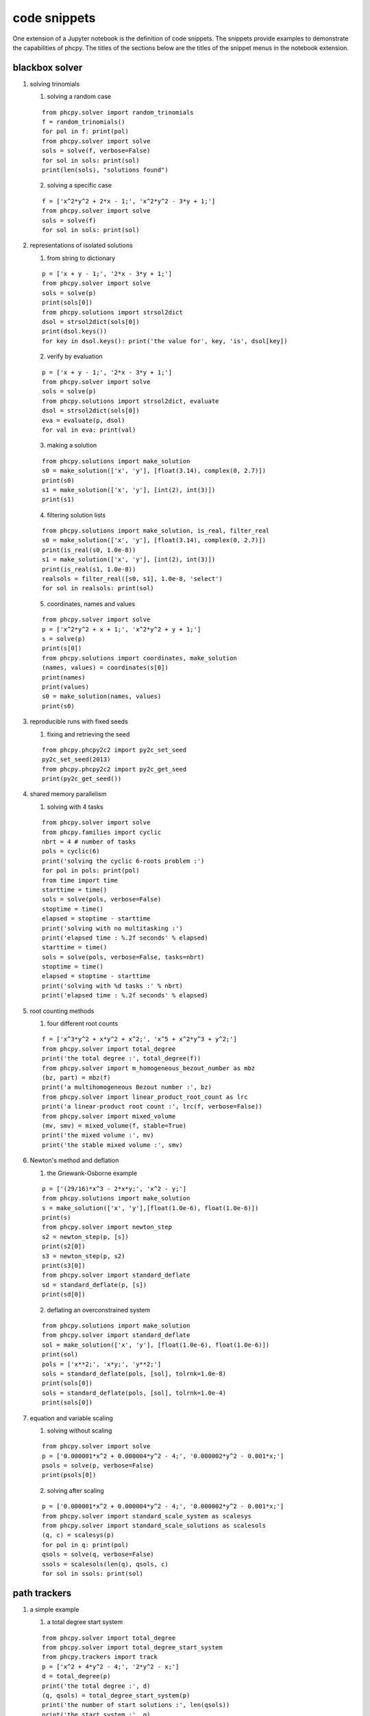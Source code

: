 code snippets
=============

One extension of a Jupyter notebook is the definition of code snippets.  
The snippets provide examples to demonstrate the capabilities of phcpy.
The titles of the sections below are the titles of the snippet menus
in the notebook extension.

blackbox solver
---------------

1. solving trinomials

   1. solving a random case

   ::

       from phcpy.solver import random_trinomials
       f = random_trinomials()
       for pol in f: print(pol)
       from phcpy.solver import solve
       sols = solve(f, verbose=False)
       for sol in sols: print(sol)
       print(len(sols), "solutions found")

   2. solving a specific case

   ::

       f = ['x^2*y^2 + 2*x - 1;', 'x^2*y^2 - 3*y + 1;']
       from phcpy.solver import solve
       sols = solve(f)
       for sol in sols: print(sol)

2. representations of isolated solutions

   1. from string to dictionary

   ::

       p = ['x + y - 1;', '2*x - 3*y + 1;']
       from phcpy.solver import solve
       sols = solve(p)
       print(sols[0])
       from phcpy.solutions import strsol2dict
       dsol = strsol2dict(sols[0])
       print(dsol.keys())
       for key in dsol.keys(): print('the value for', key, 'is', dsol[key])

   2. verify by evaluation

   ::

       p = ['x + y - 1;', '2*x - 3*y + 1;']
       from phcpy.solver import solve
       sols = solve(p)
       from phcpy.solutions import strsol2dict, evaluate
       dsol = strsol2dict(sols[0])
       eva = evaluate(p, dsol)
       for val in eva: print(val)

   3. making a solution

   ::

       from phcpy.solutions import make_solution
       s0 = make_solution(['x', 'y'], [float(3.14), complex(0, 2.7)])
       print(s0)
       s1 = make_solution(['x', 'y'], [int(2), int(3)])
       print(s1)

   4. filtering solution lists

   ::

       from phcpy.solutions import make_solution, is_real, filter_real
       s0 = make_solution(['x', 'y'], [float(3.14), complex(0, 2.7)])
       print(is_real(s0, 1.0e-8))
       s1 = make_solution(['x', 'y'], [int(2), int(3)])
       print(is_real(s1, 1.0e-8))
       realsols = filter_real([s0, s1], 1.0e-8, 'select')
       for sol in realsols: print(sol)

   5. coordinates, names and values

   ::

       from phcpy.solver import solve
       p = ['x^2*y^2 + x + 1;', 'x^2*y^2 + y + 1;']
       s = solve(p)
       print(s[0])
       from phcpy.solutions import coordinates, make_solution
       (names, values) = coordinates(s[0])
       print(names)
       print(values)
       s0 = make_solution(names, values)
       print(s0)

3. reproducible runs with fixed seeds

   1. fixing and retrieving the seed

   ::

       from phcpy.phcpy2c2 import py2c_set_seed
       py2c_set_seed(2013)
       from phcpy.phcpy2c2 import py2c_get_seed
       print(py2c_get_seed())

4. shared memory parallelism

   1. solving with 4 tasks

   ::

       from phcpy.solver import solve
       from phcpy.families import cyclic
       nbrt = 4 # number of tasks
       pols = cyclic(6)
       print('solving the cyclic 6-roots problem :')
       for pol in pols: print(pol)
       from time import time
       starttime = time()
       sols = solve(pols, verbose=False)
       stoptime = time()
       elapsed = stoptime - starttime
       print('solving with no multitasking :')
       print('elapsed time : %.2f seconds' % elapsed)
       starttime = time()
       sols = solve(pols, verbose=False, tasks=nbrt)
       stoptime = time()
       elapsed = stoptime - starttime
       print('solving with %d tasks :' % nbrt)
       print('elapsed time : %.2f seconds' % elapsed)
 
5. root counting methods

   1. four different root counts

   ::

       f = ['x^3*y^2 + x*y^2 + x^2;', 'x^5 + x^2*y^3 + y^2;']
       from phcpy.solver import total_degree
       print('the total degree :', total_degree(f))
       from phcpy.solver import m_homogeneous_bezout_number as mbz
       (bz, part) = mbz(f)
       print('a multihomogeneous Bezout number :', bz)
       from phcpy.solver import linear_product_root_count as lrc
       print('a linear-product root count :', lrc(f, verbose=False))
       from phcpy.solver import mixed_volume
       (mv, smv) = mixed_volume(f, stable=True)
       print('the mixed volume :', mv)
       print('the stable mixed volume :', smv)

6. Newton's method and deflation

   1. the Griewank-Osborne example

   ::

       p = ['(29/16)*x^3 - 2*x*y;', 'x^2 - y;']
       from phcpy.solutions import make_solution
       s = make_solution(['x', 'y'],[float(1.0e-6), float(1.0e-6)])
       print(s)
       from phcpy.solver import newton_step
       s2 = newton_step(p, [s])
       print(s2[0])
       s3 = newton_step(p, s2)
       print(s3[0])
       from phcpy.solver import standard_deflate
       sd = standard_deflate(p, [s])
       print(sd[0])

   2. deflating an overconstrained system

   ::

       from phcpy.solutions import make_solution
       from phcpy.solver import standard_deflate
       sol = make_solution(['x', 'y'], [float(1.0e-6), float(1.0e-6)])
       print(sol)
       pols = ['x**2;', 'x*y;', 'y**2;']
       sols = standard_deflate(pols, [sol], tolrnk=1.0e-8)
       print(sols[0])
       sols = standard_deflate(pols, [sol], tolrnk=1.0e-4)
       print(sols[0])

7. equation and variable scaling

   1. solving without scaling

   ::

       from phcpy.solver import solve
       p = ['0.000001*x^2 + 0.000004*y^2 - 4;', '0.000002*y^2 - 0.001*x;']
       psols = solve(p, verbose=False)
       print(psols[0])

   2. solving after scaling

   ::

       p = ['0.000001*x^2 + 0.000004*y^2 - 4;', '0.000002*y^2 - 0.001*x;']
       from phcpy.solver import standard_scale_system as scalesys
       from phcpy.solver import standard_scale_solutions as scalesols
       (q, c) = scalesys(p)
       for pol in q: print(pol)
       qsols = solve(q, verbose=False)
       ssols = scalesols(len(q), qsols, c)
       for sol in ssols: print(sol)

path trackers
-------------

1. a simple example

   1. a total degree start system

   ::

       from phcpy.solver import total_degree
       from phcpy.solver import total_degree_start_system
       from phcpy.trackers import track
       p = ['x^2 + 4*y^2 - 4;', '2*y^2 - x;']
       d = total_degree(p)
       print('the total degree :', d)
       (q, qsols) = total_degree_start_system(p)
       print('the number of start solutions :', len(qsols))
       print('the start system :', q)
       s = track(p, q, qsols)
       print('the number of solutions :', len(s))
       for sol in s: print(sol)

   2. track one solution path

   ::

       from phcpy.solver import total_degree_start_system
       from phcpy.trackers import track
       p = ['x^2 + 4*y^2 - 4;', '2*y^2 - x;']
       (q, qsols) = total_degree_start_system(p)
       s1 = track(p, q, [qsols[2]])
       print(s1[0])
       s2 = track(p, q,[qsols[2]])
       print(s2[0])

2. fixing the gamma constant

   1. specifying the gamma parameter

   ::

       from phcpy.solver import total_degree_start_system
       from phcpy.trackers import track
       p = ['x^2 + 4*y^2 - 4;', '2*y^2 - x;']
       (q, qsols) = total_degree_start_system(p)
       s3 = track(p, q, [qsols[2]], gamma=complex(0.824372806319,0.56604723848934))
       print('the solution at the end:')
       print(s3[0])

3. give the next solution on a path

   1. tracking with a generator

   ::

       from phcpy.solver import total_degree_start_system
       p = ['x**2 + 4*x**2 - 4;', '2*y**2 - x;']
       (q, s) = total_degree_start_system(p)
       from phcpy.trackers import initialize_standard_tracker
       from phcpy.trackers import initialize_standard_solution
       from phcpy.trackers import next_standard_solution
       initialize_standard_tracker(p, q)
       initialize_standard_solution(len(p), s[0])
       s1 = next_standard_solution()
       print('the next point on the solution path :')
       print(s1)
       print(next_standard_solution())
       print(next_standard_solution())
       initialize_standard_solution(len(p), s[1])
       points = [next_standard_solution() for i in range(11)]
       from phcpy.solutions import strsol2dict
       dicpts = [strsol2dict(sol) for sol in points]
       xvals = [sol['x'] for sol in dicpts]
       for x in xvals: print(x)

   2. plotting trajectories

   ::

       p = ['x^2 + y - 3;', 'x + 0.125*y^2 - 1.5;']
       print('constructing a total degree start system ...')
       from phcpy.solver import total_degree_start_system as tds
       q, qsols = tds(p)
       print('number of start solutions :', len(qsols))
       from phcpy.trackers import initialize_standard_tracker
       from phcpy.trackers import initialize_standard_solution
       from phcpy.trackers import next_standard_solution
       initialize_standard_tracker(p, q, False)
       from phcpy.solutions import strsol2dict
       import matplotlib.pyplot as plt
       plt.ion()
       fig = plt.figure()
       for k in range(len(qsols)):
           if(k == 0):
               axs = fig.add_subplot(221)
           elif(k == 1):
               axs = fig.add_subplot(222)
           elif(k == 2):
               axs = fig.add_subplot(223)
           elif(k == 3):
               axs = fig.add_subplot(224)
           startsol = qsols[k]
           initialize_standard_solution(len(p),startsol)
           dictsol = strsol2dict(startsol)
           xpoints =  [dictsol['x']]
           ypoints =  [dictsol['y']]
           for k in range(300):
               ns = next_standard_solution()
               dictsol = strsol2dict(ns)
               xpoints.append(dictsol['x'])
               ypoints.append(dictsol['y'])
               tval = eval(dictsol['t'].lstrip().split(' ')[0])
               if(tval == 1.0):
                   break
           print(ns)
           xre = [point.real for point in xpoints]
           yre = [point.real for point in ypoints]
           axs.set_xlim(min(xre)-0.3, max(xre)+0.3)
           axs.set_ylim(min(yre)-0.3, max(yre)+0.3)
           dots, = axs.plot(xre,yre,'r-')
           fig.canvas.draw()
       fig.canvas.draw()

4. solving with polyhedral homotopies
         
   1. solving a random coefficient system

   ::

       p = ['x^3*y^2 - 3*x^3 + 7;','x*y^3 + 6*y^3 - 9;']
       from phcpy.solver import mixed_volume
       print('the mixed volume :', mixed_volume(p))
       from phcpy.solver import random_coefficient_system
       (q, qsols) = random_coefficient_system(verbose=False)
       print('the number of start solutions :', len(qsols))
       from phcpy.trackers import track
       psols = track(p, q, qsols)
       print('the number of solutions at the end :', len(psols))
       for sol in psols: print(sol)

5. Newton's method at higher precision

   1. using a linear-product start system

   ::

       p = ['x*y^3 + y - 2;', 'x^3*y + x - 8;']
       from phcpy.solver import linear_product_root_count
       r = linear_product_root_count(p)
       from phcpy.solver import random_linear_product_system
       (q, qsols) = random_linear_product_system(p)
       print('the number of start solutions :', len(qsols))
       from phcpy.trackers import track
       psols = track(p,q,qsols)
       print('the number of end solutions :', len(psols))
       from phcpy.solver import newton_step
       psols_dd = newton_step(p,psols,precision='dd')
       print('the solutions in double double precision :')
       for sol in psols_dd: print(sol)

6. multitasked path tracking

   1. tracking with 4 tasks

   ::

       from phcpy.solver import random_linear_product_system as rlps
       from phcpy.families import noon
       from phcpy.trackers import track
       nbrt = 4 # number of tasks
       pols = noon(5)
       print('solving the 5-variable Noonburg system :')
       for pol in pols: print(pol)
       (startpols, startsols) = rlps(pols)
       print('number of paths :', len(startsols))
       from time import time", "starttime = time()
       sols = track(pols, startpols, startsols)
       stoptime = time()
       elapsed = stoptime - starttime
       print('elapsed time with no multitasking : %.2f seconds' % elapsed)
       starttime = time()
       sols = track(pols, startpols, startsols, tasks=nbrt)
       stoptime = time()
       elapsed = stoptime - starttime
       print('elapsed time with %d tasks : %.2f seconds' % (nbrt, elapsed))

7. sweep homotopies

   1. towards a quadratic turning point

   ::

       circle = ['x^2 + y^2 - 1;', 'y*(1-s) + (y-2)*s;']
       from phcpy.solutions import make_solution as makesol
       first = makesol(['x', 'y', 's'], [float(1), float(0), float(0)])
       second = makesol(['x', 'y', 's'], [float(-1), float(0), float(0)])
       startsols = [first, second]
       from phcpy.sweepers import standard_real_sweep as sweep
       newsols = sweep(circle, startsols)
       print(newsols[0])

8. real versus complex sweeps

   1. complex parameter homotopy continuation

   ::

       circle = ['x^2 + y^2 - 1;']
       from phcpy.solutions import make_solution as makesol
       first = makesol(['x', 'y'], [float(1), float(0)])
       second = makesol(['x', 'y'], [float(-1), float(0)])
       startsols = [first, second]
       par = ['y']
       start = [0, 0]
       target = [2, 0]
       from phcpy.sweepers import standard_complex_sweep as sweep
       newsols = sweep(circle, startsols, 2, par, start, target)
       print(newsols[0])

9. a polyhedral end game

   1. numerical tropism computation

   ::

       from phcpy.tuning import order_endgame_extrapolator_set as set
       set(4)
       from phcpy.tuning import order_endgame_extrapolator_get as get
       get()
       f = ['x + y^3 - 1;', 'x + y^3 + 1;']
       from phcpy.solver import mixed_volume as mv
       from phcpy.solver import random_coefficient_system as rcs
       print('the mixed volume :', mv(f))
       (g, gsols) = rcs(f)
       print('the number of start solutions :', len(gsols))
       from phcpy.trackers import standard_double_track as track
       sols = track(f, g, gsols)
       from phcpy.tropisms import standard_retrieve as retrieve
       (w, d, e) = retrieve(len(sols), len(f))
       print('the numerical direction :', d)
       print('the error :', e)
       print(w)
   
solution sets
-------------

1. witness sets

   1. embedding the twisted cubic

   ::

       twisted = ['x^2 - y;', 'x^3 - z;']
       from phcpy.sets import embed
       e = embed(3,1,twisted)
       for pol in e: print(pol)

   2. a witness set for the twisted cubic

   ::

       twisted = ['x^2 - y;', 'x^3 - z;']
       from phcpy.sets import embed
       e = embed(3,1,twisted)
       from phcpy.solver import solve
       s = solve(e, verbose=False)
       print('number of generic points :', len(s))
       for sol in s: print(sol)

2. homotopy membership test

   1. cyclic 4-roots on coordinates

   ::

       from phcpy.families import cyclic
       c4 = cyclic(4)
       from phcpy.sets import embed
       c4e1 = embed(4, 1, c4)
       from phcpy.solver import solve
       sols = solve(c4e1)
       from phcpy.solutions import filter_zero_coordinates as filter
       genpts = filter(sols, 'zz1', 1.0e-8, 'select')
       for sol in genpts: print(sol)
       point0 = [1, 0, -1, 0, 1, 0, -1, 0]
       from phcpy.sets import membertest
       print('point0 :', point0)
       print('Is point0 a member ?', membertest(c4e1, genpts, 1, point0))
       point1 = [1, 0, 1, 0, -1, 0, -1, 0]
       print('point1 :', point1)
       print('Is point1 a member ?', membertest(c4e1, genpts, 1, point1))

   2. cyclic 4-roots on solutions

   ::

       from phcpy.families import cyclic
       c4 = cyclic(4)
       from phcpy.sets import embed
       c4e1 = embed(4, 1, c4)
       from phcpy.solver import solve
       sols = solve(c4e1)
       from phcpy.solutions import filter_zero_coordinates as filter
       genpts = filter(sols, 'zz1', 1.0e-8, 'select')
       for sol in genpts: print(sol)
       names = ['x0', 'x1', 'x2', 'x3']
       coord0 = [complex(1, 0), complex(-1, 0), complex(1, 0), complex(-1, 0)]
       from phcpy.solutions import make_solution
       point0 = make_solution(names, coord0)
       from phcpy.sets import is_member
       print('point0 :')
       print(point0)
       print('Is point0 a member ?', is_member(c4e1, genpts, 1, point0, verbose=False))
       coord1 = [complex(1, 0), complex(1, 0), complex(-1, 0), complex(-1, 0)]
       point1 = make_solution(names, coord1)
       print('point1 :')
       print(point1)
       print('Is point1 a member ?', is_member(c4e1, genpts, 1, point1, verbose=False))

3. cascade of homotopies

   1. an illustrative example

   ::

       pol1 = '(x^2 + y^2 + z^2 - 1)*(y - x^2)*(x - 0.5);'
       pol2 = '(x^2 + y^2 + z^2 - 1)*(z - x^3)*(y - 0.5);'
       pol3 = '(x^2 + y^2 + z^2 - 1)*(z - x*y)*(z - 0.5);'
       pols = [pol1, pol2, pol3]
       from phcpy.cascades import run_cascade
       otp = run_cascade(3, 2, pols)
       dims = otp.keys()
       dims.sort(reverse=True)
       for dim in dims: print('number of solutions at dimension', dim, ':', len(otp[dim][1]))

   2. a Laurent system

   ::

       pol1 = '0.710358341606049*t1 + 0.46*t2 - 0.41*t3 + 0.240761300555115 + 1.07248215701824*I;'
       pol2 = 't2*(-0.11 + 0.49*I) + 0.41*t3 - 0.502195181179589*t4 + 0.41*t5;'
       pol3 = '0.502195181179589*t4 + t5*(-0.0980434782608696 + 0.436739130434783*I) - 0.775518556663656*t6 - 1.2;'
       pol4 = '0.710358341606049*t1**(-1) + 0.46*t2**(-1) - 0.41*t3**(-1) + 0.240761300555115 - 1.07248215701824*I;'
       pol5 = 't2**(-1)*(-0.11 - 0.49*I) + 0.41*t3**(-1) - 0.502195181179589*t4**(-1) + 0.41*t5**(-1);'
       pol6 = '0.502195181179589*t4**(-1) + t5**(-1)*(-0.0980434782608696 - 0.436739130434783*I) - 0.775518556663656*t6**(-1) - 1.2;'
       pols = [pol1, pol2, pol3, pol4, pol5, pol6]
       from phcpy.cascades import run_cascade
       otp = run_cascade(6, 1, pols, islaurent=True)
       (epols, esols) = otp[1]
       print('the generic points at a 1-dimensional curve :')
       for sol in esols: print(sol)

4. factoring into irreducibles

   1. factoring a cubic polynomial

   ::

       p = '(x+1)*(x^2 + y^2 + 1);'
       from phcpy.sets import witness_set_of_hypersurface as wh
       (w, s) = wh(2, p)
       print('number of witness points :', len(s))
       from phcpy.factor import factor
       f = factor(1, w, s)
       for fact in f: print(fact)

5. numerical irreducible decomposition

   1. an example

   ::

       pol0 = '(x1-1)*(x1-2)*(x1-3)*(x1-4);'
       pol1 = '(x1-1)*(x2-1)*(x2-2)*(x2-3);'
       pol2 = '(x1-1)*(x1-2)*(x3-1)*(x3-2);'
       pol3 = '(x1-1)*(x2-1)*(x3-1)*(x4-1);'
       pols = [pol0, pol1, pol2, pol3]
       from phcpy.factor import solve, write_decomposition
       deco = solve(4, 3, pols, verbose=False)
       write_decomposition(deco)

6. diagonal homotopies

   1. sphere intersected with a cylinder

   ::

       sph = 'x^2 + y^2 + z^2 - 1;'
       cyl = 'x^2 + y - y + (z - 0.5)^2 - 1;'
       from phcpy.sets import witness_set_of_hypersurface as witsurf
       sphwit = witsurf(3, sph)
       spheqs, sphpts = sphwit
       cylwit = witsurf(3, cyl)
       cyleqs, cylpts = cylwit
       from phcpy.diagonal import diagonal_solver as diagsolve
       quawit = diagsolve(3, 2, spheqs, sphpts, 2, cyleqs, cylpts, verbose=False)
       quaeqs, quapts = quawit
       for pol in quaeqs: print(pol)
       for sol in quapts: print(sol)

families of systems
-------------------

1. systems in a paper by Noonburg

   1. for linear-product start systems

   ::

       from phcpy.examples import noon3
       f = noon3()
       for p in f: print(p)
       from phcpy.solver import solve
       sols = solve(f)
       print('the number of solutions :', len(sols))

2. the cyclic n-roots problem",

    1. for polyhedral homotopies

    ::

       from phcpy.families import cyclic
       c5 = cyclic(5)
       for p in c5: print(p)
       from phcpy.solver import solve
       sols = solve(c5)
       print('the number of solutions :', len(sols))

Schubert calculus
-----------------

1. Pieri homotopies

   1. curves in the Grassmannian

   ::

       from phcpy.schubert import pieri_root_count, random_complex_matrix
       (m,p,q) = (2,2,1)", "n = m*p + q*(m+p)
       r = pieri_root_count(m,p,q)
       L = [random_complex_matrix(m+p,m) for k in range(n)]
       points = random_complex_matrix(n,1)
       from phcpy.schubert import run_pieri_homotopies
       (f, fsols) = run_pieri_homotopies(m,p,q,L,points)
       print('number of solutions :', len(fsols))

2. Littlewood-Richardson homotopies

   1. resolving Schubert conditions

   ::

       from phcpy.schubert import resolve_schubert_conditions as rsc
       brackets = [[2, 4, 6], [2, 4, 6], [2, 4, 6]]
       rsc(6, 3, brackets)

   2. solving a generic instance

   ::

       brackets = [[2, 4, 6], [2, 4, 6], [2, 4, 6]]
       from phcpy.schubert import littlewood_richardson_homotopies as lrh
       (count, flags, sys, sols) = lrh(6, 3, brackets, verbose=False)
       print('the root count :', count)
       for sol in sols: print(sol)
       print('the number of solutions :', len(sols))

Newton polytopes
----------------

1. convex hulls of lattice polytopes

   1. vertices and edge normals

   ::

       from phcpy.polytopes import random_points as rp
       from phcpy.polytopes import planar_convex_hull as pch
       points = rp(2, 7, -9, 9)
       for point in points: print(point)
       (vertices, normals) = pch(points)
       print('the vertex points :', vertices)
       print('the edge normals :', normals)

   2. facets in 3-space

   ::

       from phcpy.polytopes import random_points as rp
       points = rp(3, 10, -9, 9)
       for point in points: print(point)
       from phcpy.polytopes import convex_hull as ch
       facets = ch(3, points)
       for facet in facets: print(facet)

2. mixed volumes

   1. volume of one random polytope

   ::

       from phcpy.polytopes import random_points as rp
       from phcpy.polytopes import mixed_volume as mv
       p1 = rp(3, 5, -9, 9)
       print(p1)
       mv([3], [p1])

   2. mixed volume of two random polytopes

   ::

       from phcpy.polytopes import random_points as rp
       from phcpy.polytopes import mixed_volume as mv
       p1 = rp(3, 5, -9, 9); p2 = rp(3, 5, -9, 9)
       mv([2, 1],[p1, p2])
       mv([1, 2],[p1, p2])

3. solving binomial systems

   1. solution curves are maps

   ::

       f = [ 'x**2*y - z*x;', 'x**2*z - y**2*x;' ]
       from phcpy.maps import solve_binomials
       maps = solve_binomials(3, f)
       for map in maps: print(map)

4. power series solutions

   1. intersecting the Viviani curve

   ::

       plane = '(1-s)*y + s*(y-1);'
       vp0 = 'x^2 + y^2 + z^2 - 4;'
       vp1 = '(x-1)^2 + y^2 - 1;'
       vivplane = [plane, vp0, vp1]
       vivs0 = vivplane + ['s;']
       from phcpy.solver import solve
       sols = solve(vivs0, verbose=False)
       for sol in sols: print(sol)
       from phcpy.series import standard_newton_series
       sersols = standard_newton_series(vivplane, sols, verbose=False)
       for srs in sersols: print(srs)

the extension module
--------------------

1. the module interface

   1. storing and loading a system

   ::

       from phcpy.interface import store_standard_system, load_standard_system
       store_standard_system(['x^2 - 1/3;'])
       load_standard_system()"],

2. wrappers to the C interface

   1. reading and writing a system

   ::

       from phcpy.phcpy2c2 import py2c_syscon_read_standard_system as readsys
       readsys()
       from phcpy.phcpy2c2 import py2c_syscon_write_standard_system as writesys
       writesys()
